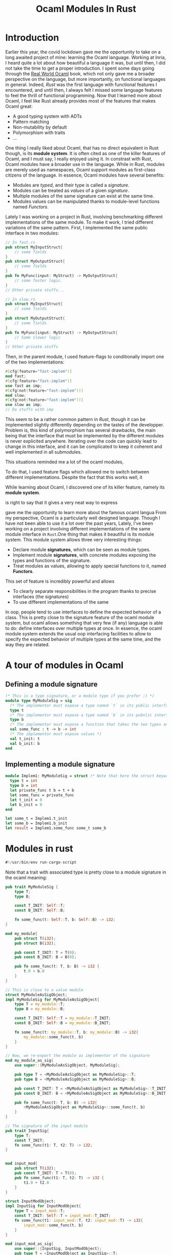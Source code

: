 #+TITLE: Ocaml Modules In Rust
#+LAYOUT: post
#+CATEGORIES: Rust Ocaml

* Introduction

Earlier this year, the covid lockdown gave me the opportunity to take on a long awaited project of
mine: learning the Ocaml language. Working at Inria, I heard quite a lot about how beautiful a
language it was, but until then, I did not take the time to get a proper introduction. I spent some
days going through the [[https://dev.realworldocaml.org/][Real World Ocaml]] book, which not only gave me a broader perspective on the
language, but more importantly, on functional languages in general. Indeed, /Rust/ was the first
language with functional features I encountered, and until then, I always felt I missed some
language features to feel the thrill of functional programming. Now that I learned more about Ocaml,
I feel like Rust already provides most of the features that makes Ocaml great:
+ A good typing system with ADTs
+ Pattern matching
+ Non-mutability by default
+ Polymorphism with traits
+ ...

One thing I really liked about Ocaml, that has no direct equivalent in Rust though, is its *module
system*. It is often cited as one of the killer features of Ocaml, and I must say, I really
enjoyed using it. In constrast with Rust, Ocaml modules have a broader use in the language. While in
Rust, modules are merely used as namespaces, Ocaml support modules as first-class citizens of the
language. In essence, Ocaml modules have several benefits:
+ Modules are /typed/, and their type is called a /signature/.
+ Modules can be treated as /values/ of a given /signature/.
+ Multiple modules of the same signature can exist at the same time.
+ Modules values can be manipulated thanks to module-level functions named /Functors/.

Lately I was working on a project in Rust, involving benchmarking different implementations of the
same module. To make it work, I tried different variations of the same pattern. First, I implemented
the same public interface in two modules:
#+begin_src rust
// In fast.rs
pub struct MyInputStruct{
    // some fields
}
pub struct MyOutputStruct{
    // some fields
}
pub fn MyFunc(input: MyStruct) -> MyOutputStruct{
    // some faster logic.
}
// Other private stuffs...

// In slow.rs
pub struct MyInputStruct{
    // some fields
}
pub struct MyOutputStruct{
    // some fields
}
pub fn MyFunc(input: MyStruct) -> MyOutputStruct{
    // Some slower logic
}
// Other private stuffs
#+end_src
Then, in the parent module, I used feature-flags to conditionally import one of the two
implementations:
#+begin_src rust
#[cfg(feature="fast-implem")]
mod fast;
#[cfg(feature="fast-implem")]
use fast as imp;
#[cfg(not(feature="fast-implem"))]
mod slow;
#[cfg(not(feature="fast-implem"))]
use slow as imp;
// Do stuffs with imp
#+end_src
This seem to be a rather common pattern in /Rust/, though it can be implemented slightly differently
depending on the tastes of the developper. Problem is, this kind of polymorphism has several
drawbacks, the main being that the interface that must be implemented by the different modules is
never explicited anywhere. Iterating over the code can quickly lead to change in this interface, and
it can be complicated to keep it coherent and well implemented in all submodules.

This situations reminded me a lot of the ocaml modules,


To do that, I used feature flags which allowed me to switch between different
implementations. Despite the fact that this works well, it

While learning about Ocaml, I discovered one of its killer feature, namely its *module system*.

is right to say that it gives a very neat way to express

gave me the opportunity to learn more about the famous ocaml langua
From my perspective, Ocaml is a particularly well designed language. Though I have not been able to
use it a lot over the past years,
Lately, I've been working on a project involving different implementations of the same module
interface in ~Rust~.One thing that makes it beautiful
is its module system. This module system allows three very interesting things:
+ Declare module *signatures*, which can be seen as module types.
+ Implement module *signatures*, with concrete modules exposing the types and functions of the
  signature.
+ Treat modules as values, allowing to apply special functions to it, named *Functors*.

This set of feature is incredibly powerful and allows
+ To clearly separate responsibilities in the program thanks to precise interfaces (the signatures)
+ To use different implementations of the same

In oop, people tend to use interfaces to define the expected behavior of a class. This is pretty
close to the signature feature of the ocaml module system, but ocaml allows something that very few
(if any) language is able to do: define interfaces over multiple types at once. In essence, the
ocaml module system extends the usual oop interfacing facilities to allow to specify the expected
behavior of multiple types at the same time, and the way they are related.

* A tour of modules in Ocaml

** Defining a module signature

#+begin_src ocaml
(* This is a type signature, or a module type if you prefer :) *)
module type MyModuleSig = sig
  (* The implementor must expose a type named `t` in its public interface *)
  type t
  (* The implementor must expose a type named `b` in its pubnlic interface *)
  type b
  (* The implementor must expose a function that takes the two types and return an integer *)
  val some_func : t -> b -> int
  (* The implementor must expose values *)
  val t_init: t
  val b_init: b
end
#+end_src


** Implementing a module signature

#+begin_src ocaml
module Implem1: MyModuleSig = struct (* Note that here the struct keyword denotes a module *)
  type t = int
  type b = int
  let private_func t b = t + b
  let some_func = private_func
  let t_init = 0
  let b_init = 0
end
#+end_src

#+begin_src ocaml
let some_t = Implem1.t_init
let some_b = Implem1.b_init
let result = Implem1.some_func some_t some_b
#+end_src


* Modules in rust
#+begin_src rust :tangle modules.crs
#!/usr/bin/env run-cargo-script
#+end_src

Note that a trait with associated type is pretty close to a module signature in the ocaml meaning:
#+begin_src rust :tangle modules.crs
pub trait MyModuleSig {
    type T;
    type B;

    const T_INIT: Self::T;
    const B_INIT: Self::B;

    fn some_func(t: Self::T, b: Self::B) -> i32;
}
#+end_src

#+RESULTS:

#+begin_src rust :tangle modules.crs
mod my_module{
    pub struct T(i32);
    pub struct B(i32);

    pub const T_INIT: T = T(0);
    pub const B_INIT: B = B(0);

    pub fn some_func(t: T, b: B) -> i32 {
        t.0 + b.0
    }
}
#+end_src

#+begin_src rust :tangle modules.crs
// This is close to a value module
struct MyModuleAsSigObject;
impl MyModuleSig for MyModuleAsSigObject{
    type T = my_module::T;
    type B = my_module::B;

    const T_INIT: Self::T = my_module::T_INIT;
    const B_INIT: Self::B = my_module::B_INIT;

    fn some_func(t: my_module::T, b: my_module::B) -> i32{
        my_module::some_func(t, b)
    }
}

// Now, we re-export the module as implementor of the signature
mod my_module_as_sig{
    use super::{MyModuleAsSigObject, MyModuleSig};

    pub type T = <MyModuleAsSigObject as MyModuleSig>::T;
    pub type B = <MyModuleAsSigObject as MyModuleSig>::B;

    pub const T_INIT: T = <MyModuleAsSigObject as MyModuleSig>::T_INIT;
    pub const B_INIT: B = <MyModuleAsSigObject as MyModuleSig>::B_INIT;

    pub fn some_func(t: T, b: B) -> i32{
        <MyModuleAsSigObject as MyModuleSig>::some_func(t, b)
    }
}
#+end_src

#+RESULTS:
: error: Could not compile `cargoun0IB1`.

#+BEGIN_SRC rust :tangle module.crs
// The signature of the input module
pub trait InputSig{
    type T;
    const T_INIT;
    fn some_func(t1: T, t2: T) -> i32;
}


mod input_mod{
    pub struct T(i32);
    pub const T_INIT: T = T(0);
    pub fn some_func(t1: T, t2: T) -> i32 {
        t1.0 + t2.0
    }
}

struct InputModObject;
impl InputSig for InputModObject{
    type T = input_mod::T;
    const T_INIT: Self::T = input_mod::T_INIT;
    fn some_func(t1: input_mod::T, t2: input_mod::T) -> i32{
        input_mod::some_func(t, b)
    }
}

mod input_mod_as_sig{
    use super::{InputSig, InputModObject};
    pub type T = <InputModObject as InputSig>::T;
    pub const T_INIT: T = <InputModObject as InputSig>::T_INIT;
    pub fn some_func(t1: T, t2: T) -> i32{
        <InputModObject as InputSig>::some_func(t1, t2)
    }
}
#+END_SRC

#+begin_src rust :tangle module.crs
// We declare the output signature
pub trait OutputSig {
    type T;
    type B;

    const T_INIT: Self::T;
    const B_INIT: Self::B;

    fn some_func(t: Self::T, b: Self::B) -> i32;
}

// We declare the functor
struct FunctorObject<M: InputSig>(M);
impl<M> OutputSig for FunctorObject(M) where M: InputSig{
    type T = <M as InputSig>::T;
    type B = <M as InputSig>::T;
    const T_INIT = <M as InputSig>::T_INIT;
    const B_INIT = <M as InputSig>::T_INIT;
    fn some_func(t: Self::T, b: Self::B) -> i32{
        <M as InputSig>::some_func(t, b)
    }
}

// We apply the functor
type OutputModObject = FunctorObject(InputModObject);

mod output_mod_as_sig{
    use super::{OutputSig, OutputModObject};

    pub type T = <OutputModObject as OutputSig>::T;
    pub type B = <OutputModObject as OutputSig>::B;

    pub const T_INIT: T = <OutputModObject as OutputSig>::T_INIT;
    pub const B_INIT: B = <OutputModObject as OutputSig>::B_INIT;

    pub fn some_func(t: T, b: B) -> i32{
        <OutputModObject as OutputSig>::some_func(t, b)
    }
}
#+end_src

#+begin_src rust :tangle modules.crs
fn main() {
    println!("That's all functors!");
}
#+end_src
